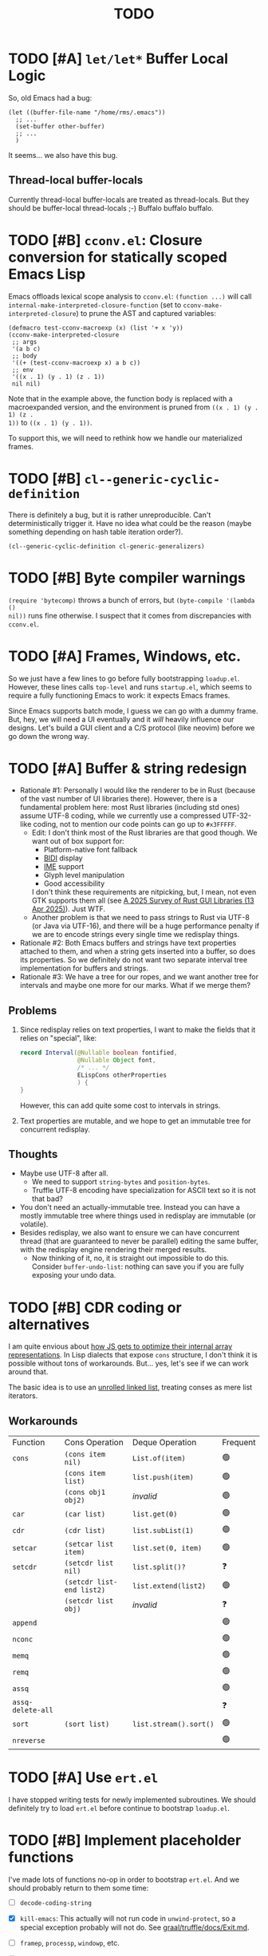 #+title: TODO

* TODO [#A] =let/let*= Buffer Local Logic

So, old Emacs had a bug:

#+begin_src elisp
  (let ((buffer-file-name "/home/rms/.emacs"))
    ;; ...
    (set-buffer other-buffer)
    ;; ...
    )
#+end_src

It seems... we also have this bug.

** Thread-local buffer-locals

Currently thread-local buffer-locals are treated as thread-locals. But they
should be buffer-local thread-locals ;-) Buffalo buffalo buffalo.

* TODO [#B] =cconv.el=: Closure conversion for statically scoped Emacs Lisp

Emacs offloads lexical scope analysis to =cconv.el=: =(function ...)= will call
=internal-make-interpreted-closure-function= (set to
=cconv-make-interpreted-closure=) to prune the AST and captured variables:

#+begin_src elisp
  (defmacro test-cconv-macroexp (x) (list '+ x 'y))
  (cconv-make-interpreted-closure
   ;; args
   '(a b c)
   ;; body
   '((+ (test-cconv-macroexp x) a b c))
   ;; env
   '((x . 1) (y . 1) (z . 1))
   nil nil)
#+end_src

#+RESULTS:
: #[(a b c) ((+ (+ x y) a b c)) ((x . 1) (y . 1))]

Note that in the example above, the function body is replaced with a
macroexpanded version, and the environment is pruned from =((x . 1) (y . 1) (z .
1))= to =((x . 1) (y . 1))=.

To support this, we will need to rethink how we handle our materialized frames.

* TODO [#B] =cl--generic-cyclic-definition=

There is definitely a bug, but it is rather unreproducible. Can't
deterministically trigger it. Have no idea what could be the reason (maybe
something depending on hash table iteration order?).

#+begin_src elisp
  (cl--generic-cyclic-definition cl-generic-generalizers)
#+end_src

* TODO [#B] Byte compiler warnings

=(require 'bytecomp)= throws a bunch of errors, but =(byte-compile '(lambda ()
nil))= runs fine otherwise. I suspect that it comes from discrepancies with
=cconv.el=.

* TODO [#A] Frames, Windows, etc.

So we just have a few lines to go before fully bootstrapping =loadup.el=.
However, these lines calls =top-level= and runs =startup.el=, which seems to
require a fully functioning Emacs to work: it expects Emacs frames.

Since Emacs supports batch mode, I guess we can go with a dummy frame. But, hey,
we will need a UI eventually and it /will/ heavily influence our designs. Let's
build a GUI client and a C/S protocol (like neovim) before we go down the wrong
way.

* TODO [#A] Buffer & string redesign

- Rationale #1: Personally I would like the renderer to be in Rust (because of
  the vast number of UI libraries there). However, there is a fundamental
  problem here: most Rust libraries (including std ones) assume UTF-8 coding,
  while we currently use a compressed UTF-32-like coding, not to mention our
  code points can go up to =#x3FFFFF=.
  - Edit: I don't think most of the Rust libraries are that good though. We want
    out of box support for:
    - Platform-native font fallback
    - [[https://www.w3.org/International/articles/inline-bidi-markup/uba-basics][BIDI]] display
    - [[https://en.wikipedia.org/wiki/Input_method][IME]] support
    - Glyph level manipulation
    - Good accessibility
    I don't think these requirements are nitpicking, but, I mean, not even GTK
    supports them all (see [[https://www.boringcactus.com/2025/04/13/2025-survey-of-rust-gui-libraries.html][A 2025 Survey of Rust GUI Libraries (13 Apr 2025)]]).
    Just WTF.
  - Another problem is that we need to pass strings to Rust via UTF-8 (or Java
    via UTF-16), and there will be a huge performance penalty if we are to
    encode strings every single time we redisplay things.
- Rationale #2: Both Emacs buffers and strings have text properties attached to
  them, and when a string gets inserted into a buffer, so does its properties.
  So we definitely do not want two separate interval tree implementation for
  buffers and strings.
- Rationale #3: We have a tree for our ropes, and we want another tree for
  intervals and maybe one more for our marks. What if we merge them?

** Problems

1. Since redisplay relies on text properties, I want to make the fields that it
   relies on "special", like:

   #+begin_src java
     record Interval(@Nullable boolean fontified,
                     @Nullable Object font,
                     /* ... */
                     ELispCons otherProperties
                     ) {
     }
   #+end_src

   However, this can add quite some cost to intervals in strings.

2. Text properties are mutable, and we hope to get an immutable tree for
   concurrent redisplay.

** Thoughts

- Maybe use UTF-8 after all.
  - We need to support =string-bytes= and =position-bytes=.
  - Truffle UTF-8 encoding have specialization for ASCII text so it is not that
    bad?
- You don't need an actually-immutable tree. Instead you can have a mostly
  immutable tree where things used in redisplay are immutable (or volatile).
- Besides redisplay, we also want to ensure we can have concurrent thread (that
  are guaranteed to never be parallel) editing the same buffer, with the
  redisplay engine rendering their merged results.
  - Now thinking of it, no, it is straight out impossible to do this. Consider
    =buffer-undo-list=: nothing can save you if you are fully exposing your undo
    data.

* TODO [#B] CDR coding or alternatives

I am quite envious about [[https://v8.dev/blog/elements-kinds][how JS gets to optimize their internal array
representations]]. In Lisp dialects that expose =cons= structure, I don't think it
is possible without tons of workarounds. But... yes, let's see if we can work
around that.

The basic idea is to use an [[https://en.wikipedia.org/wiki/Unrolled_linked_list][unrolled linked list]], treating conses as mere
list iterators.

** Workarounds

| Function          | Cons Operation            | Deque Operation        | Frequent |
| =cons=            | =(cons item nil)=         | =List.of(item)=        | 🟢      |
|                   | =(cons item list)=        | =list.push(item)=      | 🟢      |
|                   | =(cons obj1 obj2)=        | /invalid/              | 🟢      |
| =car=             | =(car list)=              | =list.get(0)=          | 🟢      |
| =cdr=             | =(cdr list)=              | =list.subList(1)=      | 🟢      |
| =setcar=          | =(setcar list item)=      | =list.set(0, item)=    | 🟢      |
| =setcdr=          | =(setcdr list nil)=       | =list.split()?=        | ❓       |
|                   | =(setcdr list-end list2)= | =list.extend(list2)=   | 🟢      |
|                   | =(setcdr list obj)=       | /invalid/              | ❓       |
| =append=          |                           |                        | 🟢      |
| =nconc=           |                           |                        | 🟢      |
| =memq=            |                           |                        | 🟢      |
| =remq=            |                           |                        | 🟢      |
| =assq=            |                           |                        | 🟢      |
| =assq-delete-all= |                           |                        | ❓       |
| =sort=            | =(sort list)=             | =list.stream().sort()= | 🟢      |
| =nreverse=        |                           |                        | 🟢      |

* TODO [#A] Use =ert.el=

I have stopped writing tests for newly implemented subroutines. We should
definitely try to load =ert.el= before continue to bootstrap =loadup.el=.

* TODO [#B] Implement placeholder functions

I've made lots of functions no-op in order to bootstrap =ert.el=. And we should
probably return to them some time:

- [ ] =decode-coding-string=

- [X] =kill-emacs=: This actually will not run code in =unwind-protect=, so a
  special exception probably will not do. See [[https://github.com/oracle/graal/blob/master/truffle/docs/Exit.md][graal/truffle/docs/Exit.md]].

- [ ] =framep=, =processp=, =windowp=, etc.

- [ ] Buffer keymaps

- [-] Syntax-related functions

  - [X] =skip-chars-backward=, =skip-chars-forward=

  - [ ] =skip-syntax-forward=

  - [ ] =forward-comment=

  - [ ] =scan-sexps=: Currently we use our ELisp parser for this. But this
    actually scans "lisp-like" s-exps according to the syntax table?

  - [ ] =backward-prefix-chars=

- [ ] =format-time-string=

* TODO [#C] Support native-comp

So this is what the bytecode compiler does:

#+begin_verse
(lisp-code)  -->  (lap)  -->  (bytecode)
#+end_verse

And this is what the native compiler does:

#+begin_verse
(lisp-code)  -->  (lap)  -->  (limple)  -->  (gcc-ir)  -->  (native-code)

| these parts implemented in emacs lisp ||| these are in C |
#+end_verse

It should be possible that we intercept the calls from =comp--final1= and
replace everything on the C end for our own implementation:

#+begin_verse
(lisp-code)  -->  (lap)  -->  (limple)  -//->  (truffle-bytecode-dsl)
#+end_verse

Also, Truffle bytecode DSL supports serialization, which means we might even be
able to dump the bytecode into =.eln= files and simulate exactly =native-comp=
behaviors.

* TODO [#C] =add-variable-watcher=

Currently I've only seen this used to =redisplay= things when certain variables
change. So we can live without it for a while.

* TODO [#B] Automatically free container objects when the corresponding symbol goes out of scope

Currently we follow TruffleRuby to store symbol values similar to global
variables. However, symbols can go out of scope and their corresponding values
should be reclaimed. Our =Map<ELispSymbol, Integer>= mapping prevents this and
should probably get replaced by a weaker map.

However, I don't think many people are using non-interned symbols as a value
container. So it is probably fine.

* TODO [#A] Bytecode Interpreter & Bootstrapping

Now that [[https://github.com/oracle/graal/blob/master/truffle/docs/bytecode_dsl/BytecodeDSL.md][Truffle has a bytecode DSL]], we can probably implement a bytecode
interpreter more easily. However, I don't think anything (Juicemacs currently
can run) in Emacs actually /requires/ a working bytecode interpreter. Since our
interpreter is more or less on par with nativecomp /when fully warmed up/, we
can continue with our AST interpreter until we run into some real bottlenecks.

Edit: I was benchmarking using floats, which Emacs is known to be bad at. In
integer-based tests our interpreter is significantly slower than nativecomp.

Edit: No, =bytecomp.el= requires a working bytecode interpreter.

** Bootstrapping

So we have a bytecode interpreter now. However, compiled Emacs =.elc= files seem
to assume a bootstrapped environment, meaning that it expects at least autoload
definitions from =loaddefs.el= even before =loaddefs.el= is loaded.

Emacs achieves this by somehow dumping its heap (approximately) and always
restarts from this heap snapshot. I don't know how we are going to deal with
though.

Also, currently Juicemacs load ~90% of =loadup.el= in around 13 seconds on my
machine, which is not very acceptable. So we do need something similar to
=pdump=.

*** =pdump=

We have a pdumper now which simply serializes all data. It is quite slow
(compare: running =loadup.el= in 13 seconds, and loading =.pdmp= data in 6
seconds).

But anyway, we can continue bootstrapping in this way (and consider accelerating
data loading with native compilation after all these settle). The one thing here
is that Emacs has complex bootstrapping logic:

- Emacs seems to require two rounds of dumping:
  - =pbootstrap=
  - =pdump=
- For example, =init_buffer_once= is only run on the initial run, while
  =init_buffer= is always run whether or not the current session is loaded from
  =.pdmp=.
- The above depends on a dumped C variable =bool initialized=. This variable is
  used extensively in =emacs.c= during initialization and also by other source
  files (mostly for assertions at a glance).
- I've met some problems already:

  - =define-category= errs if a category is already defined. However,
    =characters.el= (defining a bunch of categories) is always run during
    =loadup=, throwing "category already defined" errors on the second =pdump=
    run. Why? How does Emacs bootstrap circumvent this?

** =noninteractive=

Currently, we set =noninteractive= to =t= in our tests and REPL to avoid running
code expecting a bootstrapped environment. (We could also set =dump-mode=, but
it seems to skip too many things.)

This includes:

- =user-emacs-directory=: Set to =nil= by =subr.el= and set to a valid value in
  =top-level=. This seems to be used by Emacs =loadup.el= before running
  =top-level= when =noninteractive= is =nil=.

* TODO [#B] Understanding Non-Bare Symbols

According to [[https://www.gnu.org/software/emacs/manual/html_node/elisp/Symbols-with-Position.html][Symbols with Position (GNU Emacs Lisp Reference Manual)]], it seems
only used in bytecode functions for debugging info. But I still hope we can make
all symbols bare.

* TODO [#B] Autoload

So basically one can have autoload functions as well as autoload strings
(docstrings). What else?

- [ ] So we now handles autoload functions. However, the generated =loaddefs.el=
  seems to invoke =rx= before its autoload definition. How does Emacs even
  support this?
  - Answer: Emacs bootstraps itself and have =rx= in its heap dump. So after the
    bootstrap, Emacs "remembers" =rx=.
- [ ] Emacs autoload reads and sets several variables and supports undoing the
  loaded changes... How? (It seems related to feature unloading.)

* TODO [#B] Threading preparations

Use a custom scheduler by using reflection. Also, Truffle has a bunch of
thread-local fields that need to be initialized with
=TruffleLanguage.Env#newTruffleThreadBuilder=. We will see if we can do this
with our own scheduler.

* TODO [#B] Charsets & Coding

Emacs MULE.

The most significant properties of charsets seem to be:

- Mapping between byte-sequence and character code
- Mapping between character code and Unicode codepoint

The mappings are stored in files generated from glibc charset data files.

See also:

- [[file:../elisp/emacs/etc/charsets/README]]
- [[file:../elisp/emacs/admin/charsets/]]
- [[https://man7.org/linux/man-pages/man5/charmap.5.html][=man 5 charmap=]]
- [[https://man7.org/linux/man-pages/man7/charsets.7.html][=man 7 charsets=]]

** TODO Emacs Code Conversion Language (CCL)

https://news.ycombinator.com/item?id=42207282

https://emacsninja.com/posts/code-conversion-language.html

* TODO [#C] Keymaps

I now know there are sparse maps and dense ones, and they nest. And keymaps are
index by character codes most of the time. However, I have seen it indexed with
=[t]=. No idea what it is all about.

Edit: See comments in =BuiltInKeymap.java= for what keymap is about.

- [ ] Default values
- [ ] Auto-convert a sparse one to a dense one like Emacs (when?)
- [-] =map-keymap=
  - [X] =map-char-table=

* Trackers

** Language [4/6]

- [X] Emacs Lisp reader (lexer & parser)

- [X] Buffer-local variables & scoping

  Basically, in addition to buffer-local variables, forwarded variables, etc.,
  we want to add transparent "thread-local" variables, so that:

  - Dynamically bound variables are thread-local, during the lifetime of which
    other threads sees the original value.
  - Some specific variables must be thread-local to make transparent
    concurrentization work.
  - Also, lexical scopes are always thread-local.

  - [X] Handle default values

- [X] All special forms

- [ ] Bootstrap =loadup.el=

- [X] A fallback, feature-complete regex engine -> no

- [ ] Emacs Lisp byte-code interpreter in Truffle

** Types [5/6]

Hopefully we don't need to take too much effort to implement these tons of
types. We might need some boilerplate code for strings / integers for Truffle
interop, but otherwise simply using some classes with public member should do.

- [X] =Lisp_Symbol=

  - Constant marker
  - Intern state
  - Special?

  - Name

  - Value (cache)

    - Types:
      - Plain var
      - Varalias
      - Localized var (buffer local variables)
      - Forwarding variable

  - Function value (cache)

  - Property list

- [X] =Lisp_Int*=

- [X] =Lisp_String=

- [-] =Lisp_Vectorlike= [12/36]

  - [X] =PVEC_NORMAL_VECTOR=
  - [ ] =PVEC_FREE=
  - [X] =PVEC_BIGNUM=
  - [ ] =PVEC_MARKER=
  - [ ] =PVEC_OVERLAY=
  - [ ] =PVEC_FINALIZER=
  - [X] =PVEC_SYMBOL_WITH_POS= (maybe integrate into =ELispSymbol=)
  - [ ] =PVEC_MISC_PTR=
  - [ ] =PVEC_USER_PTR=
  - [ ] =PVEC_PROCESS=
  - [ ] =PVEC_FRAME=
  - [ ] =PVEC_WINDOW=
  - [X] =PVEC_BOOL_VECTOR=
  - [X] =PVEC_BUFFER=
  - [X] =PVEC_HASH_TABLE=
  - [X] =PVEC_OBARRAY=
  - [ ] =PVEC_TERMINAL=
  - [ ] =PVEC_WINDOW_CONFIGURATION=
  - [X] =PVEC_SUBR=
  - [ ] =PVEC_XWIDGET=
  - [ ] =PVEC_XWIDGET_VIEW=
  - [ ] =PVEC_THREAD=
  - [ ] =PVEC_MUTEX=
  - [ ] =PVEC_CONDVAR=
  - [ ] =PVEC_MODULE_FUNCTION=
  - [ ] =PVEC_NATIVE_COMP_UNIT=
  - [ ] =PVEC_TS_PARSER=
  - [ ] =PVEC_TS_NODE=
  - [ ] =PVEC_TS_COMPILED_QUERY=
  - [ ] =PVEC_SQLITE=
  - [X] =PVEC_CLOSURE=
  - [X] =PVEC_CHAR_TABLE=
  - [X] =PVEC_SUB_CHAR_TABLE=
  - [X] =PVEC_RECORD=
  - [ ] =PVEC_FONT=
  - [ ] =PVEC_TAG_MAX=

- [X] =Lisp_Cons=

- [X] =Lisp_Float=


* Considered Done (For Now)

** CANCELLED [#B] Make functions mutable

#+begin_quote
EDIT: This is cancelled. Let's simply try to align with the Emacs bytecode
compiler: this is unsupported.
#+end_quote

Currently in GNU Emacs 29, a function may be a =lambda/closure= cons:

#+begin_src elisp :results value code
  ;;; -*- lexical-binding: t -*-
  (defalias 'my-func #'(lambda () 42))
  (symbol-function 'my-func)
#+end_src

#+RESULTS:
#+begin_src elisp
(lambda nil 42)
#+end_src

With lexical binding, you will get =(closure (t) nil 42)= instead of =(lambda
nil 42)=.

Since it is a cons, you may modify it to change the function definition on the
fly. For the GNU Emacs interpreter, since it literally evaluates the cons, it is
fine. But for Truffle interpreters, which usually wants a static AST for better
JIT performance, this is bad news.

Currently, we don't bother checking whether each AST node needs update and the
function may be considered immutable once the whole AST is constructed. (One
exception is that we check at each cons node =(maybe-function arg1 ...)= whether
the target function is changed so as to handle subroutines, functions as well as
macros.) Also, with our interpreter, =(function (lambda ()))= produces =<a
closure object>= instead of a cons, which is another behavioral difference.

The current performance is pretty good and we might consider adding more checks
to ensure a consistent behavior. But we will need some benchmark to ensure it
does not slow down too much.

** DONE [#B] Re-implement lexical scoping

Current implementation of lexical scoping spends too much time book-keeping. For
example, for =(while ... (let ((x (fun))) ... ))=, we want it to be compiled to
something like:

#+begin_src java
  //while block start
  ////let block start
  frame.setSlot(xSlot, resultOfFun); // xSlot: CompilationConstant
  //...
  ////let block end
  //while block end
#+end_src

That is, we want each =let= clause to be compiled to a single stack frame
assignment instruction. However, our current implementation is compiled to:

#+begin_src java
  //...
  ////let block start
  ELispLexical lexical = ELispLexical.getLexical(frame);
  int xSlot = lexical.addVariable(X_SYMBOL);
  frame.setSlot(xSlot, resultOfFun);
  ////let block end
#+end_src

This is because we need to support per iteration scope in case of closure
creation inside a loop:

#+begin_src elisp
  (while (some-condition)
    (let ((i (some-value)))
      (push (lambda () i) closures)))
#+end_src

Note that for each different =(lambda () i)=, =i= is a totally different
variable. As far as I know, there are two ways to handle this:

1. Use the same stack frame, but use non-constant frame slot number for each
   =i=. This is what we do now.
2. Use constant frame slot for every variable, and copy the whole frame when
   needed (i.e., when there is lambda creation in a loop). This is [[https://github.com/oracle/graaljs/blob/0eee7b016637e3a89e2d48b6195b9abaf2177a07/graal-js/src/com.oracle.truffle.js.parser/src/com/oracle/truffle/js/parser/GraalJSTranslator.java#L2097-L2105][what GraalJS
   does]].

The latter approach seems significantly more complex. (Considering GraalJS can
know if a node =needsPerIterationScope= at parse time, while we have to do this
at runtime, it only gets worse.) But it *is* more performance in that it should
compile *normal* =let= clauses (without closure creation) into a single
instruction.

*** Design

I guess we still need a =ELispLexical= instance. But instead of one instance per
call, we can have an instance per =RootNode=, which is only queried/updated when
a =let= node or symbol dereferencing node is first executed.

When a =function= node is evaluated (with =(lexical-binding . t)=), it should
invalidate some =perIterationScope= assumption in all its =while= parent nodes,
after which the =while= nodes will be responsible for replacing the current
frame with a new copy for each loop.

*** GraalJS =ForNode=

#+begin_src java
  void executeVoid(VirtualFrame frame) {
      FrameIterationScopeNode copy = this.copy;
      VirtualFrame prevFrame = copy.execute(frame);
      while (true) {
          VirtualFrame prevFrameInner = copy.execute(frame);
          if (!executeCondition(frame)) {
              break;
          }
          executeBody(frame);
          copy.executeCopy(frame, prevFrame);
      }
      copy.exitScope(frame, prevFrame);
  }
#+end_src

*** Re-design

See this blog post: [[https://kyo.iroiro.party/en/posts/emacs-lisp-interpreter-with-graalvm-truffle/#frames-within-frames][Writing a Lisp JIT Interpreter with GraalVM Truffle]].
Basically, because Graal/Truffle seems to inline =MaterializedFrame= just fine
(provided that it is used correctly and can be virtualized), we can construct a
dynamically expanding "frame chain", making space for new variables by adding a
new linked frame.

** DONE [#C] =module-info.java=

IntelliJ always complains about =org.graalvm.truffle= not being read by
=module-info.java=, despite the fact that the =require= line the line is there.
([[https://youtrack.jetbrains.com/issue/IDEA-362046/Multi-release-module-info.class-causes-false-positive-errors][IDEA-362046]])

** CANCELLED [#B] Buffers

It is still a long long way to go... But at least we have a piece table now. I
might still need to look into CRDTs and the new Eg-walker if we want to merge
buffers from different (virtual) threads.

Edit: I think OT is better here to handle all the edge cases. Or maybe something
like offsets organized into a tree?

Oh, I forgot about =buffer-undo-list=. So this will not do. We cannot make
concurrent edits transparent while sharing the same undo data. I will share
buffers between the threads and hope they don't mess things up. (At least in
this case the undo list is always correct, allowing the user to undo.)

** DONE [#B] Buffer interval properties & markers & overlays

Also, currently our markers does not move when texts get inserted/deleted.

Sidenote: I think we do not need those fany CRDTs or OTs. It seems that we cal
simply keep some special thread-local marks/properties to make edits in a
threaded context invisible to other threads. So each thread enjoys their own
buffer, while the UI can "redisplay" changes by all threads (or changes done
prior to redisplay).

*** DONE [#A] Buffer & string redesign (part 1): marks and intervals

Re-implement buffer markers and string/buffer properties to make =insert/delete=
operations more efficient and correct.

** DONE [#B] Support =load-source-file-function=

The C implementation of =load= is quite simplistic: similar to
=internal-make-interpreted-closure-function=, Emacs relies on
=load-source-file-function= to handle more complex scenarios and file encoding.

*** Actually support Emacs encodings when loading elisp files

=emacs/lisp/language/ethiopic.el= is encoded with =utf-8-emacs=, containing a
non-Unicode character. Currently we just treat these characters as white spaces.
Also, =ethiopic.el= uses CCL, so it is probably time for yet another bytecode
interpreter.

*** DONE [#B] Fix stack-trace source position

After switching to using =load-source-file-function=, the stack-trace for root
nodes seems to miss source location info, probably caused by =eval-buffer=.

#+begin_src text
  at <elisp> /.../Juicemacs/elisp/emacs/lisp/electric.el(Unknown)
    vs
  at <elisp> loadup.el(emacs/lisp/loadup.el:393:0)
#+end_src

*** Is concurrent =load= possible?

Parsing huge files can be costly. And yet most of the operations have nothing to
do with the current context: we can offload the job to other threads.

For the following snippet:

#+begin_src elisp
  (load "a.el")
  (load "b.el")
#+end_src

We want to silently turn it into something like:

#+begin_src elisp
  (concurrent
   (parse-cache "a.el")
   (parse-cache "b.el"))

  (run-cached "a.el")
  (run-cached "b.el")
#+end_src

What we can do is to have the parser detect =require/load= (under "safe"
conditions like during loadup) and parse them in the background.

However, since we are yet to fully bootstrap =loadup.el=, we might end up
pre-parsing all bunch of things that will not get loaded.

With =load-source-file-function=, things are much more complex now.

** DONE [#C] Use Truffle FileSystems

=FileSystem= is used by users. And I assume, as a language implementer, we
should use the methonds in =TruffleLanguage.Env= instead.

** DONE [#B] Cache function storage in function call nodes

So a previous commit (=3465a76= perf: use assumptions for frame materialized top
tracking) introduced a bug: =let/let*= statements should have =N + 1=
assumptions instead of only one, since the value branches can also modify the
stack and introduce more variables.

This is not revealed until we implement this function storage caching.

(BTW, the cache brings current =loadup.el= execution from ~7s to ~4s. Hopefully
we are not getting things seriously wrong here.)

** DONE [#C] Reminder: Trivial things

- [X] Avoid several duplicate allocations, esp. =new Object[]= for function
  arguments (incomplete optimizations done)
- [X] =(let/let* () ...)= is equivalent to =(progn ...)=.
- [X] Concurrent class loading

  Built-in function initialization loads thousands of classes. Since each
  factory is independent of each other, we can make them concurrent. (The init
  function used to take ~0.5s, and now it takes ~0.3s. Not much, but still good
  to have and fun to concurrentize things.)

** DONE [#A] Re-consider whether to stay =static= everywhere

Currently, we heavily use =static= variables and basically everything is
global. This is the Emacs way: single threaded, globally dynamically bound.
However, this has already posed a few challenges:

- Truffle assumes the language allows several parallel contexts, that is, we can
  execute =i = 1; print(i)= and =i = 2; print(i)= concurrently without them
  interfering with each other. Apparently, our "global state for everything"
  approach can be problematic.
  - Previously, before we auto-gen the giant mess of initialization code, since
    JUnit tests are not concurrent, we are mostly fine, as long as we clean
    things up when creating a new context.
  - Now that we have convoluted init logic, with global variables scattered
    around the place, it becomes harder to properly "clean things up". (The
    tests are now failing with tons of =(fatal)= errors, probably due to charset
    initialization.)

- Although we plan to follow JavaScript's model of concurrency:
  single-OS-threaded green threads, it will be nice to have real thread APIs,
  similar to the Web Worker API. Then, it will be necessary to separate the
  dynamic variable scope of different "workers".

*** Considerations

- Web Worker API: The more intuitive way is to have multiple instances of the
  ELisp interpreter. However, we need to think twice before doing so:

  We want, for example, =defun= and others to be available to the worker. If we
  use multiple interpreters, we will need to =(load "loadup.el")= every time a
  worker is created. This won't be realistic before we can do pdump in Java.

- Sharing anything between workers: unwise. Consider the following function:

  #+begin_src emacs-lisp :tangle yes
    (defun self-modifying-f (value)
      (let ((inner '(nil)))
        (setcar inner value)))
  #+end_src

  Concurrent calls to it will results in race conditions. Rune handles it by
  copying and marking the whole AST immutable, which results in behavioural
  discrepancies.

- Actually, if we ignore the rare case that the AST is directly mutated, we
  might be able to use a auto-copying =ELispObjectLiteralNode= for this: when it
  is accessed, it copies the original value and use it for further access for
  the current OS thread.

  If we are to prevent the user from modifying the AST, we can also copy the AST
  tree for internal usage, and ignore any modification to the original object.

*** Multi-context, multi-worker, multi-threaded ELisp refactor

Scopes:
- =TruffleLanguage=
  - Multiple context objects
    - Multiple workers
      - Multiple virtual threads mounted on a single carrier thread

Shared objects:
- Symbols: shared across contexts, stored in =ELispLanguage=, following what
  TruffleRuby is doing.
- Functions: across workers, but not contexts. Shallow-copied when shared.
- Values: across workers, but not contexts. Deep-copied when shared.

Since symbols are shared across contexts, to get its corresponding
value/function, we must look it up in a context/worker-local map. This has
notable performance penalty: we don't want to look up a map for every variable
access. A usual mitigation to this is to cache the value container objects, but,
..., it can be hard to do so since we have multiple workers sharing the same
function.

*** DONE Progress [3/3]

- [X] Move global things to fields in =ELispGlobal=

  - [X] Symbols, generated forward value containers

  - [X] Various =static= fields in =BuiltIn*= classes

- [X] Optimize

  - Cancelled: Use get contexts with =ELispContext.get(this)=: Too much work.

  - [X] Read/write to global values with some =ReadGlobalNode=

    - [X] Read

    - [X] Write? (=setq= only; =let/let*= require too much changes)

  - [X] Cache constant globals

    - [X] Keywords (turned into literal node)

    - [X] Constants

  - [X] Maybe use a =ContextThreadLocal= for current buffer tracking

  - Moved: Automatically free container objects when the corresponding symbol
    goes out of scope

- [X] Make tests pass again

**** Why sharing symbols & functions?

***** Symbols

We heavily use ==== comparisons for symbols in our builtin functions, and it
would be a pain if we switch from =if (sym == EQ)= to =if (isInterned(sym) &&
sym.name().equals(new MuleString("eq")))= (and the latter also has poor
performance).

***** Functions

A huge part of the ELisp we are familiar with are implemented in ELisp. For
example, both =defun= and =defmacro= are written in ELisp code. If we don't
share functions, each worker must run =loadup.el= independently, which is slow.

Also, under Truffle, since functions are JIT-compiled, starting anew means
having to JIT-compile the functions again every time a new worker is started.

An alternative to consider is to not support workers at all, but it is really
/nice-to-have/.

**** CANCELLED Value container caching in shared functions

To make shared functions possible, we need automatical deep-copies of shared
values, including function objects as well as all kinds of global objects and
literals.

** DONE [#A] More robust code generation

See [[https://github.com/gudzpoz/emacs-extractor][=emacs-extractor=]].

*** DONE [#A] Initialization logic & ordering

The initialization logic of Emacs is quite complex. Basically:

- Every =.c= file may contain a =syms_of_<part>= that contains the definition of
  the symbols, variable initialization logic that this file manages.
- Some may contain an =init_<part>= function that is called initialize...
  things.
- Some may contain multiple =init_<part>_<wut>= functions that contains
  initialization instructions that must be run separately due to
  interdependencies between all those initialization logic.

The =main= function in =emacs.c= contains a dazzling amount of initialization
code. (Search for =init_alloc_once= to start reading.) Thank you, Emacs
developers for all those helpful comments around the init function calls. But,
no, I would really want to avoid all these complex dependencies between code
"modules".

The question is: is simplifying all this "mess" ever possible or the Emacs
=main= initialization is the best we can get?

(One thing that comes to mind is dependency injection or inversion of control.
But I'm afraid that the dependencies are not that simple or that OOP-friendly.)

Edit: Now that we generate all these logic directly from Emacs source code.
Things should be good (for now).

** DONE [#B] Optimize lexical variable access

*** Step One: Use assumptions instead of checking at every access

For simple functions, the stack slot number assign to each variable is constant
and we do not need to check for changes every time.

The step introduces for each root node an assumption that stays true as long as
the materialized top is not changed: slot numbers are indead constant.

*** Step Two: Optimize conditions for assumption invalidation

It is possible that a portion of the stack is materialized and yet the slot
numbers do not change:

#+begin_src elisp
  (let ((a 1)                ; a: slot #1
        (f #'(lambda () a))) ; <- frame materialized as the lexical context, f: slot #2
    (while (< 0 (funcall f))
      (let ((b -1))          ; even when the stack is materialized, b is always at slot #3
        (setq a b))))
#+end_src

So we want to differentiate the case above with the following:

#+begin_src elisp
  (dolist (v '(1 2 3))
    (let ((vv (* v v)))  ; <- we have three "vv"s, at slot #1, #2 and #3
      #'(lambda () vv)))
#+end_src

The changes required are actually quite simple: instead of root nodes, we
introduces assumptions at each =let/let*= scope.

The assumption is invalidated when:

- The frame is materialized.
- The scope is entered the second time, with a different =materializedTop=.

The changes bring down the execution time of =mandelbrotNestedLets= from 2.2s to
0.5s (i.e. from 55x Java to 14x Java). (BTW, =mandelbrot= (with a single huge
=let=) is around 3x Java.)

** DONE [#A] Strings & Buffers (Step 1)

For string processing in any language, I suppose there are always at least two
kinds of offsets: char offsets & code point offsets. Emacs basically uses byte
offsets and codepoint offsets, but Java uses UTF-16 char offsets and codepoint
offsets. So to correctly handle strings in Juicemacs, we need to incorporate all
these three kinds of offsets.

It could be easier if we could just follow Emacs. (And Truffle actually provides
a byte-offset based =TruffleString= to free us of the trouble!) But,
unfortunately, we can't. There is one indispensible Java API we need to use:
Java =Pattern= regex, which, of course, is based on UTF-16 char offsets.

Edit: In order to support the widened code point range in Emacs, we are now
rolling out our own string implementation. The good news is that, many Emacs
string operations actually involves case tables and all, requiring a
reimplementation of most of the =java.lang.String= API anyway. So why not?

*** DONE [#A] RegExp

Well, the conclusion is that we need to implement a new RegExp runtime. :) See
=ELispRegExp.java=.

**** Thoughts

Truffle also provides a JIT-compiling RegExp runtime (TRegex). But we still need
to experiment whether it is compatible with Emacs Lisp RegExps.

| RegExp Features   | ELisp               | Java        | TRegex |
|-------------------+---------------------+-------------+--------|
| Named capture     | No                  | Yes         |        |
| =.=               | Codepoint           | Codepoint   |        |
| =*=, =*?=         | /well-known/        | ✅          |        |
| =+=, =+?=         | /well-known/        | ✅          |        |
| =?=, =??=         | /well-known/        | ✅          |        |
| =[...]=, =[^...]= | Char classes        | ✅          |        |
| =[:char-class:]=  | Named char classes  | =\p{class}= |        |
| =^=               | Start of line       | ✅          |        |
| =$=               | End of line         | ✅          |        |
| =\\vert=          | Alternation         | ✅          |        |
| =\{m,n\}=         | Postfix operator    | ✅          |        |
| =\(...\)=         | Capturing group     | ✅          |        |
| =\(?:...\)=       | Non-capturing       | ✅          |        |
| =\(?num:...\)=    | Explicitly numbered | ❌          |        |
| =\digit=          | Back-reference      | ✅          |        |
| =\w=              | Word constituent    | ✅          |        |
| =\W=              | Non word            | ✅          |        |
| =\scode=          | Char syntax         | ❌          |        |
| =\Scode=          | Not char syntax     | ❌          |        |
| =\ccode=          | Char category       | ❌          |        |
| =\Ccode=          | Not char category   | ❌          |        |
| =\`=              | Start of string     | =\A=        |        |
| =\'=              | End of string       | =\z=        |        |
| =\==              | Buffer point        | ❌          |        |
| =\b=              | Word boundary       | ✅          |        |
| =\B=              | Not word boundary   | ✅          |        |
| =\<=              | Start of word       | ❌          |        |
| =\>=              | End of word         | ❌          |        |
| =\_<=             | Start of symbol     | ❌          |        |
| =\_>=             | End of symbol       | ❌          |        |

Now that we have our own =MuleString=, I don't think using TRegex is worth the
cost any more.

** DONE [#B] =obarray=

Oh no. It looks like a data structure with its internal structure /fully
exposed/ as a vector. It probably means we will /have to/ exactly follow the GNU
Emacs implementation.

Edit: No, it is not fully exposed. (See keymaps for what is fully exposed...
Sigh.) It is a hash-table-ish thing. And actually, I do think we can make all
/hashes/ zeros and use our own =HashMap= instead.

** CANCELLED Syntax tables & case tables

It seems basically a char table. However, in order to use it with RegExp, we will need to
maintain a character set for each syntax class, which might take quite some memory if unoptimized.

Edit: task cancelled now that we have a dedicated regex engine.

** DONE [#C] Code conventions

- Maybe set =ELispContext.NIL= to =Boolean.FALSE= (and =T= to =Boolean.TRUE=).

- [X] =elisp/scripts/extract-emacs-src.py=

  - Auto-detect types
  - Avoid java keywords
  - Auto-update existing ones
  - Set generated return types to =Void=

- Analyze =null= values during initialization

** DONE [#A] Signals

A central mechanism to handle exceptions.

I guess I should start implementing it before I litter
=IllegalArgumentException= everywhere.

- [X] New exception types & utility methods

- [X] =signal/error/condition-case=

  - [X] Implementation

  - [X] Error groups

  - [X] Convert =ClassCastException= to errors

- [X] =catch/throw=

- [X] Stack traces

  - [X] Store debug info into cons nodes.

  - [X] So we want function names in stack traces, but all interpreted functions
    are just lambdas in Emacs: =(defalias 'a-symbol #'(lambda () ...))=. Maybe
    we can try to assign a lambda a name when it is first bound to a symbol? (<-
    chose this approach)

    +I will need to check out how GraalJs handles lambdas.+ Too lazy to do that.

** DONE [#B] Replace lexical scope maps with Truffle frames

- Threefold speed-up: =(fib 35)= went from ~5s to 1.7s. At least we are not
  slower than interpreted GNU Emacs now (~3s).
  - Any other languages I tested takes less than an instant.
  - Python 3.12 takes ~0.6s. So it is quite embarrassing that a JIT
    implementation cannot beat an interpreted language.
    - JMH results: =~0.4 s/op=, probably jacoco is interfering with previous
      results.
    - But... =(mandelbrot 750)= takes around 5.5s while Python uses only a
      second. So there is definitely space for improvement. (Emacs: ~30s.)
- [[http://cesquivias.github.io/blog/2015/01/08/writing-a-language-in-truffle-part-3-making-my-language-much-faster/#direct-lookup-to-lexical-scope][Writing a Language in Truffle. Part 3: Making my Language (Much) Faster]]

*** Reusing frame slots

Basically, each Truffle function automatically gets its own =VirtualFrame=, and
for each lexical scope (either in a function or a =let/let*= scope), we manually
assign a =ELispLexical= scope.

Lexical scopes are append-only and keeps track of mappings between variables in
the current scope and their frame slots. When the current lexical scope is
materialized (when a lambda function is created inside it, for example), it
marks the corresponding frame materialized. However, instead of treating all
frame slots as not reusable slots, it makes use of a =materializedTop= slot to
track what slots that lambda function might have access to, allowing slots
beyond those slots to be reused.

** DONE [#A] Undertanding =Lisp_Symbol= (Variables)

I really doubt I get the implementation of =ELispSymbol= wrong (to some degree).
Basically, a =symbol= can:

- Contain a lisp value (plain value symbol)
- Point to a field in a global C struct (forward symbol)
- Point to a field in a buffer struct (buffer-local symbol)
- Contain a user-defined buffer-local symbol (buffer-local symbol)
- Point to another symbol (aliased symbol)

Also, similar to Java, lisp functions and values are in different "namespaces".
So in the function namespace, a =symbol= can:

- Point to a C function
- Point to a lisp function
- Point to another symbol (aliased function)
- Other special values:
  - Macros
  - Autoload functions
  - Wait, what? A keymap?
- Other values set by =defalias=

I have no idea how all these things interacts. (For example, what happens when
you try to set the buffer-local default value for a plain value symbol? What if
it is lexically bound? What behaviors may change if a symbol is lexically bound?)

(Did I forget to mention that symbols like =:keyword= are automatically
constant? Or are they? They also seems to evaluate to themselves.)

*** Lexical Scoping

#+begin_quote
Note that unlike dynamic variables which are tied to the symbol object itself,
the relationship between lexical variables and symbols is only present in the
interpreter (or compiler). Therefore, functions which take a symbol argument
(like ‘symbol-value’, ‘boundp’, and ‘set’) can only retrieve or modify a
variable’s dynamic binding (i.e., the contents of its symbol’s value cell).

=C-h i g= =(elisp) Lexical Binding=
#+end_quote

Oh. Great.

*** DONE =defvar=

#+begin_quote
If INITVALUE is missing, the form marks the variable "special" locally (i.e.,
within the current lexical scope, or the current file, if the form is at
top-level).
#+end_quote

Mind-boggling. No idea. (And why? Is it just fun to change the whole semantics
depending on a single missing parameter?)

*** DONE =let= and =let*=

Dynamic binding not handled yet. Also, still need to handle "special == true"
symbols under lexical scoping.

Wait. Does "special == true" also applies to function arguments? (No.)
